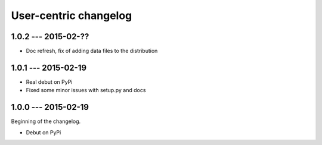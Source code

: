 User-centric changelog
======================

1.0.2 --- 2015-02-??
--------------------

* Doc refresh, fix of adding data files to the distribution

1.0.1 --- 2015-02-19
--------------------

* Real debut on PyPi
* Fixed some minor issues with setup.py and docs

1.0.0 --- 2015-02-19
--------------------

Beginning of the changelog.

* Debut on PyPi

